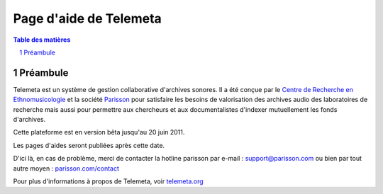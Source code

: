========================
Page d'aide de Telemeta
========================

.. sectnum::

.. contents:: Table des matières


Préambule
==============

Telemeta est un système de gestion collaborative d'archives sonores. Il a été conçue par le `Centre de Recherche en Ethnomusicologie <http://www.crem-cnrs.fr>`_ et la société `Parisson <http://parisson.com>`_ pour satisfaire les besoins de valorisation des archives audio des laboratoires de recherche mais aussi pour permettre aux chercheurs et aux documentalistes d'indexer mutuellement les fonds d'archives.

Cette plateforme est en version bêta jusqu'au 20 juin 2011.

Les pages d'aides seront publiées après cette date.

D'ici là, en cas de problème, merci de contacter la hotline parisson par e-mail : support@parisson.com
ou bien par tout autre moyen : `parisson.com/contact <http://parisson.com/contact>`_

Pour plus d'informations à propos de Telemeta, voir `telemeta.org <http://telemeta.org>`_
